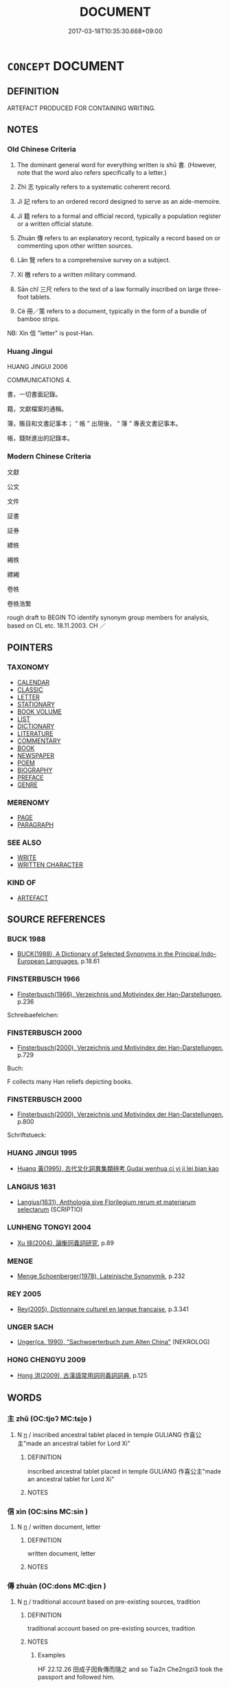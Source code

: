 # -*- mode: mandoku-tls-view -*-
#+TITLE: DOCUMENT
#+DATE: 2017-03-18T10:35:30.668+09:00        
#+STARTUP: content
* =CONCEPT= DOCUMENT
:PROPERTIES:
:CUSTOM_ID: uuid-42b11726-0033-4229-8329-4e0e443f1fa9
:SYNONYM+:  WRITING
:SYNONYM+:  WORKS
:SYNONYM+:  COMPOSITIONS
:SYNONYM+:  BOOKS
:SYNONYM+:  PUBLICATIONS
:SYNONYM+:  OEUVRE
:SYNONYM+:  PAPERS
:SYNONYM+:  ARTICLES
:SYNONYM+:  ESSAYS
:TR_ZH: 文獻
:TR_OCH: 書
:END:
** DEFINITION

ARTEFACT PRODUCED FOR CONTAINING WRITING.

** NOTES

*** Old Chinese Criteria
1. The dominant general word for everything written is shū 書. (However, note that the word also refers specifically to a letter.)

2. Zhì 志 typically refers to a systematic coherent record.

3. Jì 記 refers to an ordered record designed to serve as an aide-memoire.

4. Jí 籍 refers to a formal and official record, typically a population register or a written official statute.

5. Zhuàn 傳 refers to an explanatory record, typically a record based on or commenting upon other written sources.

6. Lǎn 覽 refers to a comprehensive survey on a subject.

7. Xí 檄 refers to a written military command.

8. Sān chǐ 三尺 refers to the text of a law formally inscribed on large three-foot tablets.

9. Cè 冊／策 refers to a document, typically in the form of a bundle of bamboo strips.

NB: Xìn 信 "letter" is post-Han.

*** Huang Jingui
HUANG JINGUI 2006

COMMUNICATIONS 4.

書，一切書面記錄。

籍，文獻檔案的通稱。

簿，賬目和文書記事本； “ 帳 ” 出現後， “ 簿 ” 專表文書記事本。

帳，錢財進出的記錄本。

*** Modern Chinese Criteria
文獻

公文

文件

証書

証券

縹帙

緗帙

縹緗

卷帙

卷帙浩繁

rough draft to BEGIN TO identify synonym group members for analysis, based on CL etc. 18.11.2003. CH ／

** POINTERS
*** TAXONOMY
 - [[tls:concept:CALENDAR][CALENDAR]]
 - [[tls:concept:CLASSIC][CLASSIC]]
 - [[tls:concept:LETTER][LETTER]]
 - [[tls:concept:STATIONARY][STATIONARY]]
 - [[tls:concept:BOOK VOLUME][BOOK VOLUME]]
 - [[tls:concept:LIST][LIST]]
 - [[tls:concept:DICTIONARY][DICTIONARY]]
 - [[tls:concept:LITERATURE][LITERATURE]]
 - [[tls:concept:COMMENTARY][COMMENTARY]]
 - [[tls:concept:BOOK][BOOK]]
 - [[tls:concept:NEWSPAPER][NEWSPAPER]]
 - [[tls:concept:POEM][POEM]]
 - [[tls:concept:BIOGRAPHY][BIOGRAPHY]]
 - [[tls:concept:PREFACE][PREFACE]]
 - [[tls:concept:GENRE][GENRE]]

*** MERENOMY
 - [[tls:concept:PAGE][PAGE]]
 - [[tls:concept:PARAGRAPH][PARAGRAPH]]

*** SEE ALSO
 - [[tls:concept:WRITE][WRITE]]
 - [[tls:concept:WRITTEN CHARACTER][WRITTEN CHARACTER]]

*** KIND OF
 - [[tls:concept:ARTEFACT][ARTEFACT]]

** SOURCE REFERENCES
*** BUCK 1988
 - [[cite:BUCK-1988][BUCK(1988), A Dictionary of Selected Synonyms in the Principal Indo-European Languages]], p.18.61

*** FINSTERBUSCH 1966
 - [[cite:FINSTERBUSCH-1966][Finsterbusch(1966), Verzeichnis und Motivindex der Han-Darstellungen]], p.236


Schreibaefelchen:

*** FINSTERBUSCH 2000
 - [[cite:FINSTERBUSCH-2000][Finsterbusch(2000), Verzeichnis und Motivindex der Han-Darstellungen]], p.729


Buch:

F collects many Han reliefs depicting books.

*** FINSTERBUSCH 2000
 - [[cite:FINSTERBUSCH-2000][Finsterbusch(2000), Verzeichnis und Motivindex der Han-Darstellungen]], p.800


Schriftstueck:

*** HUANG JINGUI 1995
 - [[cite:HUANG-JINGUI-1995][Huang 黃(1995), 古代文化詞異集類辨考 Gudai wenhua ci yi ji lei bian kao]]
*** LANGIUS 1631
 - [[cite:LANGIUS-1631][Langius(1631), Anthologia sive Florilegium rerum et materiarum selectarum]] (SCRIPTIO)
*** LUNHENG TONGYI 2004
 - [[cite:LUNHENG-TONGYI-2004][Xu 徐(2004), 論衡同義詞研究]], p.89

*** MENGE
 - [[cite:MENGE][Menge Schoenberger(1978), Lateinische Synonymik]], p.232

*** REY 2005
 - [[cite:REY-2005][Rey(2005), Dictionnaire culturel en langue francaise]], p.3.341

*** UNGER SACH
 - [[cite:UNGER-SACH][Unger(ca. 1990), "Sachwoerterbuch zum Alten China"]] (NEKROLOG)
*** HONG CHENGYU 2009
 - [[cite:HONG-CHENGYU-2009][Hong 洪(2009), 古漢語常用詞同義詞詞典]], p.125

** WORDS
   :PROPERTIES:
   :VISIBILITY: children
   :END:
*** 主 zhǔ (OC:tjoʔ MC:tɕi̯o )
:PROPERTIES:
:CUSTOM_ID: uuid-2a2b7fa2-1dec-4c0b-b575-fedc70929306
:Char+: 主(3,4/5) 
:GY_IDS+: uuid-a46a2ed3-8cca-4e44-b03c-3ba9e3806e16
:PY+: zhǔ     
:OC+: tjoʔ     
:MC+: tɕi̯o     
:END: 
**** N [[tls:syn-func::#uuid-8717712d-14a4-4ae2-be7a-6e18e61d929b][n]] / inscribed ancestral tablet placed in temple      GULIANG 作喜公主"made an ancestral tablet for Lord Xi"
:PROPERTIES:
:CUSTOM_ID: uuid-6718d85c-be6c-4b92-94f3-495fbc440861
:WARRING-STATES-CURRENCY: 3
:END:
****** DEFINITION

inscribed ancestral tablet placed in temple      GULIANG 作喜公主"made an ancestral tablet for Lord Xi"

****** NOTES

*** 信 xìn (OC:sins MC:sin )
:PROPERTIES:
:CUSTOM_ID: uuid-b25c726d-bc02-485e-bab3-f62cde10635c
:Char+: 信(9,7/9) 
:GY_IDS+: uuid-df94e791-1aba-4864-ba15-dfebd911c6bb
:PY+: xìn     
:OC+: sins     
:MC+: sin     
:END: 
**** N [[tls:syn-func::#uuid-8717712d-14a4-4ae2-be7a-6e18e61d929b][n]] / written document, letter
:PROPERTIES:
:CUSTOM_ID: uuid-00efc824-59dc-4b36-9f64-103d7d1479af
:END:
****** DEFINITION

written document, letter

****** NOTES

*** 傳 zhuàn (OC:dons MC:ɖiɛn )
:PROPERTIES:
:CUSTOM_ID: uuid-2380139c-e9d0-47bd-920a-38673d4fb200
:Char+: 傳(9,11/13) 
:GY_IDS+: uuid-d572d9db-b1f8-44da-a217-c1525104e8b8
:PY+: zhuàn     
:OC+: dons     
:MC+: ɖiɛn     
:END: 
**** N [[tls:syn-func::#uuid-8717712d-14a4-4ae2-be7a-6e18e61d929b][n]] / traditional account based on pre-existing sources, tradition
:PROPERTIES:
:CUSTOM_ID: uuid-0b0e2410-0040-4c33-bf00-be9c7aed5822
:WARRING-STATES-CURRENCY: 4
:END:
****** DEFINITION

traditional account based on pre-existing sources, tradition

****** NOTES

******* Examples
HF 22.12.26 田成子因負傳而隨之 and so Tia2n Che2ngzi3 took the passport and followed him.

**** N [[tls:syn-func::#uuid-8717712d-14a4-4ae2-be7a-6e18e61d929b][n]] {[[tls:sem-feat::#uuid-d3edfbf7-de16-4bdb-9afb-5bdb1515ff80][specific]]} / passport
:PROPERTIES:
:CUSTOM_ID: uuid-37df7d76-2262-422f-8c84-97c00ebbeb1e
:WARRING-STATES-CURRENCY: 3
:END:
****** DEFINITION

passport

****** NOTES

*** 策 cè (OC:skhreeɡ MC:ʈʂhɣɛk ) / 冊 cè (OC:skhreeɡ MC:ʈʂhɣɛk ) / 筴 cè (OC:skhreeɡ MC:ʈʂhɣɛk )
:PROPERTIES:
:CUSTOM_ID: uuid-31192d80-250f-4246-8fc6-686cc31a2a3a
:Char+: 策(118,6/12) 
:Char+: 冊(13,3/5) 
:Char+: 筴(118,7/13) 
:GY_IDS+: uuid-fe8727db-e5ff-458a-9e54-f34ba71df7ee
:PY+: cè     
:OC+: skhreeɡ     
:MC+: ʈʂhɣɛk     
:GY_IDS+: uuid-9c134fff-55fc-4bbf-b26f-cc622fd3a9ec
:PY+: cè     
:OC+: skhreeɡ     
:MC+: ʈʂhɣɛk     
:GY_IDS+: uuid-52499964-4ad1-4cf1-95f8-89c7be3e6cf1
:PY+: cè     
:OC+: skhreeɡ     
:MC+: ʈʂhɣɛk     
:END: 
**** N [[tls:syn-func::#uuid-8717712d-14a4-4ae2-be7a-6e18e61d929b][n]] / bundle of bamboo strips for writing on; document; recordsbamboo or wooden strips woven together as ...
:PROPERTIES:
:CUSTOM_ID: uuid-edd466f9-d4fe-4ad9-917d-f91b573f2a61
:WARRING-STATES-CURRENCY: 4
:END:
****** DEFINITION

bundle of bamboo strips for writing on; document; records

bamboo or wooden strips woven together as a mat (the character 冊 depicts this). Ordinarily hemp was used for string, but silk could be used for especially valuable writings; perhaps leather ( 韋 ) was used in a similar way. On each strip were cut triangular indentations to keep the string in place. It was common to have two or three strings ( 編, 道 ). The last strip served as a center around which the 冊 was wrapped. On the back of the first strip the title of the 冊 could be written. Each strip could have a serial number. 冊 and 策 appear to be used interchangably, except that wheras 策 is a general word for strips of any length women in the above way, 策 (cf. its original meaning of "whip") is preferably made of rather long strips. 冊 is not used for counting written material. [JP]

STATIONARY

****** NOTES

**** N [[tls:syn-func::#uuid-91666c59-4a69-460f-8cd3-9ddbff370ae5][nadV]] {[[tls:sem-feat::#uuid-2e48851c-928e-40f0-ae0d-2bf3eafeaa17][figurative]]} / using a formal document, certified by a document > legally > formally, officially
:PROPERTIES:
:CUSTOM_ID: uuid-aff41067-8547-4492-b6c1-82c802a0ba1b
:END:
****** DEFINITION

using a formal document, certified by a document > legally > formally, officially

****** NOTES

**** N [[tls:syn-func::#uuid-8717712d-14a4-4ae2-be7a-6e18e61d929b][n]] {[[tls:sem-feat::#uuid-771c03be-fc97-4056-8e46-4b65fe4f843e][examination]]} / examination document
:PROPERTIES:
:CUSTOM_ID: uuid-6d74d8a8-8866-4dab-a860-17f21abbf421
:END:
****** DEFINITION

examination document

****** NOTES

*** 志 zhì (OC:kljɯs MC:tɕɨ )
:PROPERTIES:
:CUSTOM_ID: uuid-841d3aef-a8f3-4027-83d5-179cf78e77df
:Char+: 志(61,3/7) 
:GY_IDS+: uuid-9ff91735-9ae1-411f-b4ac-417745a2f684
:PY+: zhì     
:OC+: kljɯs     
:MC+: tɕɨ     
:END: 
**** N [[tls:syn-func::#uuid-8717712d-14a4-4ae2-be7a-6e18e61d929b][n]] / systematic public and official record; document
:PROPERTIES:
:CUSTOM_ID: uuid-826a4045-c0e1-48d7-a391-00703bb5229a
:WARRING-STATES-CURRENCY: 4
:END:
****** DEFINITION

systematic public and official record; document

****** NOTES

*** 書 shū (OC:qhlja MC:ɕi̯ɤ )
:PROPERTIES:
:CUSTOM_ID: uuid-8bd1a567-ca96-449d-9739-96ba1fb94b5d
:Char+: 書(73,6/10) 
:GY_IDS+: uuid-7cc155d0-dae4-4325-8ad0-e09ed5a1822e
:PY+: shū     
:OC+: qhlja     
:MC+: ɕi̯ɤ     
:END: 
**** N [[tls:syn-func::#uuid-8717712d-14a4-4ae2-be7a-6e18e61d929b][n]] / writings; written document of any kind; often specifically: official document; book; stationary
:PROPERTIES:
:CUSTOM_ID: uuid-b74ac6db-5193-4245-af40-24c6e65f5075
:WARRING-STATES-CURRENCY: 5
:END:
****** DEFINITION

writings; written document of any kind; often specifically: official document; book; stationary

****** NOTES

******* Nuance
This focusses on the content rather than only on the physical object as such; in HF the Lǎozǐ is referred to as a shū 書.

**** N [[tls:syn-func::#uuid-bdf5c789-bfd8-4a3d-b6f7-2123f345d770][npr]] / the Book of Documents
:PROPERTIES:
:CUSTOM_ID: uuid-ce9fd351-cbfa-4919-bd20-c035bed4b2af
:WARRING-STATES-CURRENCY: 3
:END:
****** DEFINITION

the Book of Documents

****** NOTES

*** 檄 xí (OC:ɡleeɡ MC:ɦek )
:PROPERTIES:
:CUSTOM_ID: uuid-df2e1d63-a648-4cb9-ac96-8459b4b10782
:Char+: 檄(75,13/17) 
:GY_IDS+: uuid-986a4509-be22-4ae0-8590-b265f66a9f80
:PY+: xí     
:OC+: ɡleeɡ     
:MC+: ɦek     
:END: 
**** N [[tls:syn-func::#uuid-8717712d-14a4-4ae2-be7a-6e18e61d929b][n]] / a long (2 chǐ 尺) jiǎn 簡, typically used for writing military commands on
:PROPERTIES:
:CUSTOM_ID: uuid-083251ba-bd12-4c08-9503-60dd178d4986
:WARRING-STATES-CURRENCY: 2
:END:
****** DEFINITION

a long (2 chǐ 尺) jiǎn 簡, typically used for writing military commands on

****** NOTES

*** 笏 hù (OC:hmɯɯd MC:huot )
:PROPERTIES:
:CUSTOM_ID: uuid-66510da0-db8b-4bcf-a7e8-08c69fb4fe9e
:Char+: 笏(118,4/10) 
:GY_IDS+: uuid-ac4d5c07-2fc2-472a-88f2-e4ecea30d5b0
:PY+: hù     
:OC+: hmɯɯd     
:MC+: huot     
:END: 
**** SOURCE REFERENCES
***** FINSTERBUSCH 2000
 - [[cite:FINSTERBUSCH-2000][Finsterbusch(2000), Verzeichnis und Motivindex der Han-Darstellungen]], p.762


hu:

Very common on Han reliefs.

**** N [[tls:syn-func::#uuid-8717712d-14a4-4ae2-be7a-6e18e61d929b][n]] / wooden tablet inscribed with duties at court; ritual 笏 were made of jade
:PROPERTIES:
:CUSTOM_ID: uuid-8683ecc1-c5c4-4722-9c1f-a257fa506cd9
:WARRING-STATES-CURRENCY: 4
:END:
****** DEFINITION

wooden tablet inscribed with duties at court; ritual 笏 were made of jade

****** NOTES

*** 簿 bù (OC:baaʔ MC:buo̝ )
:PROPERTIES:
:CUSTOM_ID: uuid-e7ba3803-703d-41a0-b034-3f4a4d56684a
:Char+: 簿(118,13/19) 
:GY_IDS+: uuid-091f1482-60e2-4c6d-84cb-77266dfa0fa2
:PY+: bù     
:OC+: baaʔ     
:MC+: buo̝     
:END: 
**** N [[tls:syn-func::#uuid-8717712d-14a4-4ae2-be7a-6e18e61d929b][n]] / record; ledger
:PROPERTIES:
:CUSTOM_ID: uuid-7e2fd812-7a1c-48aa-ad9a-93c35465e530
:END:
****** DEFINITION

record; ledger

****** NOTES

*** 籍 jí (OC:sɡaɡ MC:dziɛk )
:PROPERTIES:
:CUSTOM_ID: uuid-688eec54-0833-467f-a3ff-61944cd8874f
:Char+: 籍(118,14/20) 
:GY_IDS+: uuid-1a9c2fcc-5593-4709-86fd-1092d420bc28
:PY+: jí     
:OC+: sɡaɡ     
:MC+: dziɛk     
:END: 
**** N [[tls:syn-func::#uuid-8717712d-14a4-4ae2-be7a-6e18e61d929b][n]] / register; specifically: population register;  record, specifically: written record of a statute
:PROPERTIES:
:CUSTOM_ID: uuid-32f363d8-b199-4292-bb95-548775d8a186
:WARRING-STATES-CURRENCY: 4
:END:
****** DEFINITION

register; specifically: population register;  record, specifically: written record of a statute

****** NOTES

******* Nuance
This typically focusses on the physical object rather than on content.

******* Examples
QIN LAW, passim

*** 簏 lù (OC:roog MC:luk )
:PROPERTIES:
:CUSTOM_ID: uuid-08d13eb0-b432-4234-9cc1-c2779aa5ec4e
:Char+: 籙(118,16/22) 
:GY_IDS+: uuid-33b1449a-bd9a-4d23-b93a-ff94b01da947
:PY+: lù     
:OC+: roog     
:MC+: luk     
:END: 
**** N [[tls:syn-func::#uuid-8717712d-14a4-4ae2-be7a-6e18e61d929b][n]] / divine/heavenly appointment document
:PROPERTIES:
:CUSTOM_ID: uuid-6d162b38-3dec-489d-8111-8fe49984bd55
:END:
****** DEFINITION

divine/heavenly appointment document

****** NOTES

*** 藏 zàng (OC:sɡaaŋs MC:dzɑŋ )
:PROPERTIES:
:CUSTOM_ID: uuid-acf3e0e7-31ef-4e11-b460-99f69866cd09
:Char+: 藏(140,14/20) 
:GY_IDS+: uuid-0b542620-58d5-4feb-ab26-2be22e711e2f
:PY+: zàng     
:OC+: sɡaaŋs     
:MC+: dzɑŋ     
:END: 
**** N [[tls:syn-func::#uuid-76be1df4-3d73-4e5f-bbc2-729542645bc8][nab]] {[[tls:sem-feat::#uuid-2e7204ae-4771-435b-82ff-310068296b6d][buddhist]]} / BUDDH: basket/repository > set of canonical Buddhist texts, see 三臧
:PROPERTIES:
:CUSTOM_ID: uuid-aecc9001-b7ef-452e-b6c1-65fe2c40bf9f
:END:
****** DEFINITION

BUDDH: basket/repository > set of canonical Buddhist texts, see 三臧

****** NOTES

*** 覽 lǎn (OC:ɡ-raamʔ MC:lɑm )
:PROPERTIES:
:CUSTOM_ID: uuid-c6d31b35-bd61-40a2-afb6-d7272392d21e
:Char+: 覽(147,14/21) 
:GY_IDS+: uuid-1eacd7c4-5a41-494f-a828-c358ec974cc8
:PY+: lǎn     
:OC+: ɡ-raamʔ     
:MC+: lɑm     
:END: 
**** N [[tls:syn-func::#uuid-8717712d-14a4-4ae2-be7a-6e18e61d929b][n]] / survey
:PROPERTIES:
:CUSTOM_ID: uuid-13b276ec-3f8e-46ba-bcd3-0facba625bbc
:WARRING-STATES-CURRENCY: 3
:END:
****** DEFINITION

survey

****** NOTES

*** 記 jì (OC:kɯs MC:kɨ )
:PROPERTIES:
:CUSTOM_ID: uuid-2881862a-bf98-4782-bd2e-a9fcefd4d7e0
:Char+: 記(149,3/10) 
:GY_IDS+: uuid-793e5cc4-cda5-41e5-80a6-1f51f106cb0f
:PY+: jì     
:OC+: kɯs     
:MC+: kɨ     
:END: 
**** N [[tls:syn-func::#uuid-8717712d-14a4-4ae2-be7a-6e18e61d929b][n]] / (that which is recorded>) a record; ordered record to aid memory; a written notice
:PROPERTIES:
:CUSTOM_ID: uuid-80ab41cb-7652-4266-9a44-bf169216580f
:WARRING-STATES-CURRENCY: 4
:END:
****** DEFINITION

(that which is recorded>) a record; ordered record to aid memory; a written notice

****** NOTES

*** 論 lùn (OC:ɡ-ruuns MC:luo̝n )
:PROPERTIES:
:CUSTOM_ID: uuid-cc532e8f-94c4-4df8-93e7-6d0a583bf70a
:Char+: 論(149,8/15) 
:GY_IDS+: uuid-27f4d368-3a58-4a4d-b236-0e710d583015
:PY+: lùn     
:OC+: ɡ-ruuns     
:MC+: luo̝n     
:END: 
**** N [[tls:syn-func::#uuid-8717712d-14a4-4ae2-be7a-6e18e61d929b][n]] / treatise
:PROPERTIES:
:CUSTOM_ID: uuid-50a8b514-bfbb-483b-a351-a90fce46a293
:WARRING-STATES-CURRENCY: 3
:END:
****** DEFINITION

treatise

****** NOTES

**** N [[tls:syn-func::#uuid-8717712d-14a4-4ae2-be7a-6e18e61d929b][n]] {[[tls:sem-feat::#uuid-2e7204ae-4771-435b-82ff-310068296b6d][buddhist]]} / sutra
:PROPERTIES:
:CUSTOM_ID: uuid-e7451ead-b309-44d0-916f-f47e1f1e29d5
:END:
****** DEFINITION

sutra

****** NOTES

*** 載 zǎi (OC:skɯɯʔ MC:tsəi )
:PROPERTIES:
:CUSTOM_ID: uuid-75b2e498-b878-412e-8c01-112f1e170e43
:Char+: 載(159,6/13) 
:GY_IDS+: uuid-74170190-89e5-4ef3-bf8a-c41ab4db15de
:PY+: zǎi     
:OC+: skɯɯʔ     
:MC+: tsəi     
:END: 
**** N [[tls:syn-func::#uuid-8717712d-14a4-4ae2-be7a-6e18e61d929b][n]] / post-Han: formal record
:PROPERTIES:
:CUSTOM_ID: uuid-5dd8d646-fcb9-4355-9e83-d80a4ddd3403
:WARRING-STATES-CURRENCY: 0
:END:
****** DEFINITION

post-Han: formal record

****** NOTES

******* Nuance
This is mostly used verbally

*** 章 zhāng (OC:kjaŋ MC:tɕi̯ɐŋ )
:PROPERTIES:
:CUSTOM_ID: uuid-7520457a-a38d-4eed-9625-91eb0ff313cd
:Char+: 章(180,2/11) 
:GY_IDS+: uuid-6577ecc0-6f53-441f-8fb2-cf630cdb1d9d
:PY+: zhāng     
:OC+: kjaŋ     
:MC+: tɕi̯ɐŋ     
:END: 
**** N [[tls:syn-func::#uuid-8717712d-14a4-4ae2-be7a-6e18e61d929b][n]] / officially sanctioned (and stamped?) document
:PROPERTIES:
:CUSTOM_ID: uuid-c0ae3305-3ac1-445c-9f7b-fe2360d66910
:WARRING-STATES-CURRENCY: 2
:END:
****** DEFINITION

officially sanctioned (and stamped?) document

****** NOTES

**** N [[tls:syn-func::#uuid-76be1df4-3d73-4e5f-bbc2-729542645bc8][nab]] {[[tls:sem-feat::#uuid-b110bae1-02d5-4c66-ad13-7c04b3ee3ad9][mathematical term]]} / CHEMLA 2003:
:PROPERTIES:
:CUSTOM_ID: uuid-894f25d5-dcb1-4c88-addd-7a5a6011b8f0
:END:
****** DEFINITION

CHEMLA 2003:

****** NOTES

*** 三尺 sānchǐ (OC:saam thjaɡ MC:sɑm tɕhiɛk )
:PROPERTIES:
:CUSTOM_ID: uuid-610823ce-641a-4574-8a33-a82a06dc2881
:Char+: 三(1,2/3) 尺(44,1/4) 
:GY_IDS+: uuid-3b81e026-2aee-45cd-b686-7bab8c7046b3 uuid-00e57a2c-f5ae-4869-9dfa-6061702075a6
:PY+: sān chǐ    
:OC+: saam thjaɡ    
:MC+: sɑm tɕhiɛk    
:END: 
**** N [[tls:syn-func::#uuid-8717712d-14a4-4ae2-be7a-6e18e61d929b][n]] / long wooden tablet used for writing down laws
:PROPERTIES:
:CUSTOM_ID: uuid-56e2f930-fc71-44fa-9230-872051c5a439
:WARRING-STATES-CURRENCY: 2
:END:
****** DEFINITION

long wooden tablet used for writing down laws

****** NOTES

*** 三藏 sānzàng (OC:saam sɡaaŋs MC:sɑm dzɑŋ )
:PROPERTIES:
:CUSTOM_ID: uuid-0b50fa54-c22a-4795-803d-135b3cde04a4
:Char+: 三(1,2/3) 藏(140,14/20) 
:GY_IDS+: uuid-3b81e026-2aee-45cd-b686-7bab8c7046b3 uuid-0b542620-58d5-4feb-ab26-2be22e711e2f
:PY+: sān zàng    
:OC+: saam sɡaaŋs    
:MC+: sɑm dzɑŋ    
:END: 
**** N [[tls:syn-func::#uuid-a8e89bab-49e1-4426-b230-0ec7887fd8b4][NP]] / BUDDH: three baskets (of texts) > Tripiṭaka
:PROPERTIES:
:CUSTOM_ID: uuid-ed46905b-b4fe-40f2-a117-e895771149a7
:END:
****** DEFINITION

BUDDH: three baskets (of texts) > Tripiṭaka

****** NOTES

*** 典籍 diǎnjí (OC:tɯɯnʔ sɡaɡ MC:ten dziɛk )
:PROPERTIES:
:CUSTOM_ID: uuid-5ff72f30-4798-4c53-8cf5-24e830ec4d9f
:Char+: 典(12,6/8) 籍(118,14/20) 
:GY_IDS+: uuid-c0d2d017-237c-4c27-bd66-59487a915c7b uuid-1a9c2fcc-5593-4709-86fd-1092d420bc28
:PY+: diǎn jí    
:OC+: tɯɯnʔ sɡaɡ    
:MC+: ten dziɛk    
:END: 
**** N [[tls:syn-func::#uuid-a8e89bab-49e1-4426-b230-0ec7887fd8b4][NP]] {[[tls:sem-feat::#uuid-5fae11b4-4f4e-441e-8dc7-4ddd74b68c2e][plural]]} / documents
:PROPERTIES:
:CUSTOM_ID: uuid-97865f27-c23b-4dc6-a33c-bc4088bb088d
:END:
****** DEFINITION

documents

****** NOTES

*** 周易 zhōuyì (OC:tjɯw leeɡs MC:tɕɨu jiɛ )
:PROPERTIES:
:CUSTOM_ID: uuid-8f0d79ef-e56a-4df2-b32b-2f63755502cd
:Char+: 周(30,5/8) 易(72,4/8) 
:GY_IDS+: uuid-6f54daf0-aa06-4469-8d5c-52be1bac8d50 uuid-1ee42dfc-9082-4c7d-bc0e-678391ff5673
:PY+: zhōu yì    
:OC+: tjɯw leeɡs    
:MC+: tɕɨu jiɛ    
:END: 
**** N [[tls:syn-func::#uuid-a8e89bab-49e1-4426-b230-0ec7887fd8b4][NP]] / Book of Changes
:PROPERTIES:
:CUSTOM_ID: uuid-ae6cf14b-4468-43d0-a0ba-51f67a56dd74
:END:
****** DEFINITION

Book of Changes

****** NOTES

*** 文字 wénzì (OC:mɯn sɡlɯs MC:mi̯un dzɨ )
:PROPERTIES:
:CUSTOM_ID: uuid-238cab08-63ff-425b-bfb4-0cae3ccad768
:Char+: 文(67,0/4) 字(39,3/6) 
:GY_IDS+: uuid-9bad1e6b-8012-44fa-9361-adf5aa491542 uuid-462c4590-ed5f-4361-ab03-e6d19e9a434e
:PY+: wén zì    
:OC+: mɯn sɡlɯs    
:MC+: mi̯un dzɨ    
:END: 
**** N [[tls:syn-func::#uuid-ebc1516d-e718-4b5b-ba40-aa8f43bd0e86][NPm]] / literature; written material; texts
:PROPERTIES:
:CUSTOM_ID: uuid-66644c34-461a-4bce-8ab4-5aff952384ff
:END:
****** DEFINITION

literature; written material; texts

****** NOTES

*** 文筆 wénbǐ (OC:mɯn prud MC:mi̯un pit )
:PROPERTIES:
:CUSTOM_ID: uuid-6fdeee48-4394-4ec0-bcd9-134fdf767728
:Char+: 文(67,0/4) 筆(118,6/12) 
:GY_IDS+: uuid-9bad1e6b-8012-44fa-9361-adf5aa491542 uuid-c111a9b3-b694-46fb-a864-9f7d55349e84
:PY+: wén bǐ    
:OC+: mɯn prud    
:MC+: mi̯un pit    
:END: 
**** N [[tls:syn-func::#uuid-a8e89bab-49e1-4426-b230-0ec7887fd8b4][NP]] / literary compilations; notes, writings
:PROPERTIES:
:CUSTOM_ID: uuid-82b0213d-6f6a-4429-aa31-7bf6753651dc
:END:
****** DEFINITION

literary compilations; notes, writings

****** NOTES

*** 文藻 wénzǎo (OC:mɯn tsaawʔ MC:mi̯un tsɑu )
:PROPERTIES:
:CUSTOM_ID: uuid-16ef60f8-0e08-45af-b593-411867a69481
:Char+: 文(67,0/4) 藻(140,16/22) 
:GY_IDS+: uuid-9bad1e6b-8012-44fa-9361-adf5aa491542 uuid-6838c394-01d3-484d-b3f0-b5112abb85fd
:PY+: wén zǎo    
:OC+: mɯn tsaawʔ    
:MC+: mi̯un tsɑu    
:END: 
**** N [[tls:syn-func::#uuid-db0698e7-db2f-4ee3-9a20-0c2b2e0cebf0][NPab]] {[[tls:sem-feat::#uuid-e8b7b671-bbc2-4146-ac30-52aaea08c87d][text]]} / literary work
:PROPERTIES:
:CUSTOM_ID: uuid-9f4d99c5-4374-40a4-aef9-c177e081b8db
:END:
****** DEFINITION

literary work

****** NOTES

*** 春秋 chūnqiū (OC:thjun tshiw MC:tɕhʷin tshɨu )
:PROPERTIES:
:CUSTOM_ID: uuid-acc81cc5-0059-44c4-8337-be8a87c15c6a
:Char+: 春(72,5/9) 秋(115,4/9) 
:GY_IDS+: uuid-320850b0-0d0b-485b-b003-d3cb44607988 uuid-45448c6e-c9ed-4a30-89c9-e6f4b9142545
:PY+: chūn qiū    
:OC+: thjun tshiw    
:MC+: tɕhʷin tshɨu    
:END: 
**** N [[tls:syn-func::#uuid-c43c0bab-2810-42a4-a6be-e4641d9b6632][NPpr]] / Annals; often specifically: the Annals attributed to Confucius
:PROPERTIES:
:CUSTOM_ID: uuid-9c662a0d-1918-4907-8daf-ceaf4af15e3c
:WARRING-STATES-CURRENCY: 3
:END:
****** DEFINITION

Annals; often specifically: the Annals attributed to Confucius

****** NOTES

*** 書圖 shūtú  (OC:qhlja daa MC:ɕi̯ɤ duo̝ )
:PROPERTIES:
:CUSTOM_ID: uuid-bbce8af1-715d-4326-8c65-e865a75973f4
:Char+: 書(73,6/10) 圖(31,11/14) 
:GY_IDS+: uuid-7cc155d0-dae4-4325-8ad0-e09ed5a1822e uuid-0fb993fe-bd05-4fcc-a4ee-a7943245582c
:PY+: shū tú     
:OC+: qhlja daa    
:MC+: ɕi̯ɤ duo̝    
:END: 
**** N [[tls:syn-func::#uuid-a8e89bab-49e1-4426-b230-0ec7887fd8b4][NP]] {[[tls:sem-feat::#uuid-5fae11b4-4f4e-441e-8dc7-4ddd74b68c2e][plural]]} / documents and illustrations>  documents
:PROPERTIES:
:CUSTOM_ID: uuid-93c245fd-2f1f-4618-8d1b-38c35e500377
:END:
****** DEFINITION

documents and illustrations>  documents

****** NOTES

*** 書契 shūqì (OC:qhlja khees MC:ɕi̯ɤ khei )
:PROPERTIES:
:CUSTOM_ID: uuid-4efe005a-99a4-45ea-9045-436c5a1db48e
:Char+: 書(73,6/10) 契(37,6/9) 
:GY_IDS+: uuid-7cc155d0-dae4-4325-8ad0-e09ed5a1822e uuid-b3a19c99-6fcb-4ea2-8cd1-7f779c397e21
:PY+: shū qì    
:OC+: qhlja khees    
:MC+: ɕi̯ɤ khei    
:END: 
**** N [[tls:syn-func::#uuid-a8e89bab-49e1-4426-b230-0ec7887fd8b4][NP]] {[[tls:sem-feat::#uuid-f8182437-4c38-4cc9-a6f8-b4833cdea2ba][nonreferential]]} / documents
:PROPERTIES:
:CUSTOM_ID: uuid-8a7f28ed-ba78-4b67-8062-3d889953a084
:END:
****** DEFINITION

documents

****** NOTES

**** N [[tls:syn-func::#uuid-db0698e7-db2f-4ee3-9a20-0c2b2e0cebf0][NPab]] {[[tls:sem-feat::#uuid-f55cff2f-f0e3-4f08-a89c-5d08fcf3fe89][act]]} / the invention of written documents
:PROPERTIES:
:CUSTOM_ID: uuid-5b3b46e8-b025-46a4-bcc4-6b9d2c96aff0
:END:
****** DEFINITION

the invention of written documents

****** NOTES

*** 書策 shūcè (OC:qhlja skhreeɡ MC:ɕi̯ɤ ʈʂhɣɛk )
:PROPERTIES:
:CUSTOM_ID: uuid-3276c166-4177-4172-b850-3c536b132ec2
:Char+: 書(73,6/10) 策(118,6/12) 
:GY_IDS+: uuid-7cc155d0-dae4-4325-8ad0-e09ed5a1822e uuid-fe8727db-e5ff-458a-9e54-f34ba71df7ee
:PY+: shū cè    
:OC+: qhlja skhreeɡ    
:MC+: ɕi̯ɤ ʈʂhɣɛk    
:END: 
**** N [[tls:syn-func::#uuid-a8e89bab-49e1-4426-b230-0ec7887fd8b4][NP]] {[[tls:sem-feat::#uuid-5fae11b4-4f4e-441e-8dc7-4ddd74b68c2e][plural]]} / documents, books
:PROPERTIES:
:CUSTOM_ID: uuid-8002e4e7-3759-4d5a-bf8d-e21a6670880e
:END:
****** DEFINITION

documents, books

****** NOTES

*** 書繩 shūshéng (OC:qhlja sbljɯŋ MC:ɕi̯ɤ ʑɨŋ )
:PROPERTIES:
:CUSTOM_ID: uuid-2d47465e-c057-413a-8ad1-528191c42b89
:Char+: 書(73,6/10) 繩(120,13/19) 
:GY_IDS+: uuid-7cc155d0-dae4-4325-8ad0-e09ed5a1822e uuid-88738221-35ad-4b4e-a8f5-fdbe1de80c41
:PY+: shū shéng    
:OC+: qhlja sbljɯŋ    
:MC+: ɕi̯ɤ ʑɨŋ    
:END: 
**** N [[tls:syn-func::#uuid-a8e89bab-49e1-4426-b230-0ec7887fd8b4][NP]] / document???
:PROPERTIES:
:CUSTOM_ID: uuid-6b11d91e-134c-40de-b48a-864017b83f20
:END:
****** DEFINITION

document???

****** NOTES

*** 法藏 fǎzàng (OC:pab sɡaaŋs MC:pi̯ɐp dzɑŋ )
:PROPERTIES:
:CUSTOM_ID: uuid-1fbc603a-9cae-4a96-91d3-b94bc35cb469
:Char+: 法(85,5/8) 藏(140,14/20) 
:GY_IDS+: uuid-bcc31133-8ffb-45d4-aeeb-442e8943f17e uuid-0b542620-58d5-4feb-ab26-2be22e711e2f
:PY+: fǎ zàng    
:OC+: pab sɡaaŋs    
:MC+: pi̯ɐp dzɑŋ    
:END: 
**** N [[tls:syn-func::#uuid-db0698e7-db2f-4ee3-9a20-0c2b2e0cebf0][NPab]] {[[tls:sem-feat::#uuid-2e7204ae-4771-435b-82ff-310068296b6d][buddhist]]} / BUDDH: skr. dharma-piṭaka (collection of Buddhist texts; see san1zàng 三藏)
:PROPERTIES:
:CUSTOM_ID: uuid-12ad8a94-5387-44c6-b423-1995df5ad2ce
:END:
****** DEFINITION

BUDDH: skr. dharma-piṭaka (collection of Buddhist texts; see san1zàng 三藏)

****** NOTES

*** 簡書 jiǎnshū (OC:kreenʔ qhlja MC:kɣɛn ɕi̯ɤ )
:PROPERTIES:
:CUSTOM_ID: uuid-88b508c1-03f5-4645-80bc-00f1edfb9535
:Char+: 簡(118,12/18) 書(73,6/10) 
:GY_IDS+: uuid-db502f4f-5cad-49d9-8812-7fee90fc2786 uuid-7cc155d0-dae4-4325-8ad0-e09ed5a1822e
:PY+: jiǎn shū    
:OC+: kreenʔ qhlja    
:MC+: kɣɛn ɕi̯ɤ    
:END: 
**** N [[tls:syn-func::#uuid-a8e89bab-49e1-4426-b230-0ec7887fd8b4][NP]] / writing on bamboo> bamboo document
:PROPERTIES:
:CUSTOM_ID: uuid-733b3f8e-8ed5-4713-84fa-9848174184bb
:END:
****** DEFINITION

writing on bamboo> bamboo document

****** NOTES

*** 經典 jīngdiǎn (OC:keeŋ tɯɯnʔ MC:keŋ ten )
:PROPERTIES:
:CUSTOM_ID: uuid-4cce2a7c-87df-4f9b-9ad5-4e008d48b815
:Char+: 經(120,7/13) 典(12,6/8) 
:GY_IDS+: uuid-dc2d4f29-288b-475b-ae53-9d0eef7818a1 uuid-c0d2d017-237c-4c27-bd66-59487a915c7b
:PY+: jīng diǎn    
:OC+: keeŋ tɯɯnʔ    
:MC+: keŋ ten    
:END: 
**** N [[tls:syn-func::#uuid-a8e89bab-49e1-4426-b230-0ec7887fd8b4][NP]] / sutra
:PROPERTIES:
:CUSTOM_ID: uuid-805176a3-7768-40b6-8c92-76a1accd0a09
:END:
****** DEFINITION

sutra

****** NOTES

**** N [[tls:syn-func::#uuid-a8e89bab-49e1-4426-b230-0ec7887fd8b4][NP]] {[[tls:sem-feat::#uuid-5fae11b4-4f4e-441e-8dc7-4ddd74b68c2e][plural]]} / HANSHU: the received scriptures; sutra
:PROPERTIES:
:CUSTOM_ID: uuid-c03d3cf1-aba1-4507-8d87-73ffbca6c438
:END:
****** DEFINITION

HANSHU: the received scriptures; sutra

****** NOTES

**** N [[tls:syn-func::#uuid-974ae899-afc0-41a9-ab2e-e418a95d76c9][NPc]] / (concrete) classic, scripture
:PROPERTIES:
:CUSTOM_ID: uuid-da0e6a81-943b-4999-bcab-e0b651e4cbeb
:END:
****** DEFINITION

(concrete) classic, scripture

****** NOTES

*** 讖緯 chènwěi (OC:tshrims ɢuls MC:ʈʂhim ɦɨi )
:PROPERTIES:
:CUSTOM_ID: uuid-8e2be945-eebb-4c24-a9c9-1bc5b18609d4
:Char+: 讖(149,17/24) 緯(120,9/15) 
:GY_IDS+: uuid-a59eb06b-c87c-44cc-a540-4d9b52948b3e uuid-61cd46a2-d6bd-4fd4-bdc7-2cbf148f9281
:PY+: chèn wěi    
:OC+: tshrims ɢuls    
:MC+: ʈʂhim ɦɨi    
:END: 
**** N [[tls:syn-func::#uuid-a8e89bab-49e1-4426-b230-0ec7887fd8b4][NP]] / mystical prophetical books of the Eastern Han
:PROPERTIES:
:CUSTOM_ID: uuid-6e7db330-4b9b-4967-a0ca-f3d310322eec
:END:
****** DEFINITION

mystical prophetical books of the Eastern Han

****** NOTES

*** 毗尼藏 pínízàng (OC:bi nil sɡaaŋs MC:bi ɳi dzɑŋ )
:PROPERTIES:
:CUSTOM_ID: uuid-842ff0b5-b114-4aff-9636-57fd82578730
:Char+: 毗(81,5/9) 尼(44,2/5) 藏(140,14/20) 
:GY_IDS+: uuid-d37854af-0991-4e94-b839-8fc9ecdf8264 uuid-96c10481-8b9c-4f85-bf8f-b83285760e0c uuid-0b542620-58d5-4feb-ab26-2be22e711e2f
:PY+: pí ní zàng   
:OC+: bi nil sɡaaŋs   
:MC+: bi ɳi dzɑŋ   
:END: 
**** N [[tls:syn-func::#uuid-db0698e7-db2f-4ee3-9a20-0c2b2e0cebf0][NPab]] {[[tls:sem-feat::#uuid-2e7204ae-4771-435b-82ff-310068296b6d][buddhist]]} / BUDDH: skr. vinaya-piṭaka (collection of monastic rules and related texts)
:PROPERTIES:
:CUSTOM_ID: uuid-4bfe7d54-4ec2-4c85-a89c-147baa7a4c59
:END:
****** DEFINITION

BUDDH: skr. vinaya-piṭaka (collection of monastic rules and related texts)

****** NOTES

*** 修多羅藏 xiūduōluózàng (OC:sqlɯw k-laal b-raal sɡaaŋs MC:sɨu tɑ lɑ dzɑŋ )
:PROPERTIES:
:CUSTOM_ID: uuid-0c84f736-026d-4003-81b2-e60b17bfd565
:Char+: 修(9,8/10) 多(36,3/6) 羅(122,14/19) 藏(140,14/20) 
:GY_IDS+: uuid-ef8eb44d-db8a-4f3b-8eaf-a0dec0116c4a uuid-a07df213-b938-43db-9782-7161ec468c87 uuid-73b6e4e2-147a-4ead-8d0b-386283e2a333 uuid-0b542620-58d5-4feb-ab26-2be22e711e2f
:PY+: xiū duō luó zàng  
:OC+: sqlɯw k-laal b-raal sɡaaŋs  
:MC+: sɨu tɑ lɑ dzɑŋ  
:END: 
**** N [[tls:syn-func::#uuid-db0698e7-db2f-4ee3-9a20-0c2b2e0cebf0][NPab]] {[[tls:sem-feat::#uuid-2e7204ae-4771-435b-82ff-310068296b6d][buddhist]]} / BUDDH: skr. Sūtra-piṭaka (collection of the sermons of Buddha)
:PROPERTIES:
:CUSTOM_ID: uuid-97f75b7b-5268-4927-8e48-6e9b34b60e34
:END:
****** DEFINITION

BUDDH: skr. Sūtra-piṭaka (collection of the sermons of Buddha)

****** NOTES

*** 阿毗曇藏 āpítánzàng (OC:qlaal bi doom sɡaaŋs MC:ʔɑ bi dəm dzɑŋ )
:PROPERTIES:
:CUSTOM_ID: uuid-888f7295-6a68-401e-9a9b-f3517bf83921
:Char+: 阿(170,5/8) 毗(81,5/9) 曇(72,12/16) 藏(140,14/20) 
:GY_IDS+: uuid-762e3a6a-fc87-4da9-8563-ebe3159e36ad uuid-d37854af-0991-4e94-b839-8fc9ecdf8264 uuid-37cf68d8-1f49-4a0b-8a97-330ce3036b2d uuid-0b542620-58d5-4feb-ab26-2be22e711e2f
:PY+: ā pí tán zàng  
:OC+: qlaal bi doom sɡaaŋs  
:MC+: ʔɑ bi dəm dzɑŋ  
:END: 
**** N [[tls:syn-func::#uuid-db0698e7-db2f-4ee3-9a20-0c2b2e0cebf0][NPab]] {[[tls:sem-feat::#uuid-2e7204ae-4771-435b-82ff-310068296b6d][buddhist]]} / BUDDH: skr. Abidharma-piṭaka (collection of texts consisting of commentaries on the sūtras)
:PROPERTIES:
:CUSTOM_ID: uuid-ad10a7df-f8bc-4fef-a72d-d15e02d6bb7a
:END:
****** DEFINITION

BUDDH: skr. Abidharma-piṭaka (collection of texts consisting of commentaries on the sūtras)

****** NOTES

*** 命 mìng (OC:mɢreŋs MC:mɣaŋ )
:PROPERTIES:
:CUSTOM_ID: uuid-c5ef6243-33b8-4f08-855a-9f368ca6563f
:Char+: 命(30,5/8) 
:GY_IDS+: uuid-459b0d38-95fa-4d14-a8a8-a032552579a1
:PY+: mìng     
:OC+: mɢreŋs     
:MC+: mɣaŋ     
:END: 
**** N [[tls:syn-func::#uuid-8717712d-14a4-4ae2-be7a-6e18e61d929b][n]] / formal document stating results of an agreement or a public order etc.
:PROPERTIES:
:CUSTOM_ID: uuid-6fae0c05-1478-4dad-946e-4ac1b387db33
:END:
****** DEFINITION

formal document stating results of an agreement or a public order etc.

****** NOTES

*** 草 cǎo (OC:tshuuʔ MC:tshɑu )
:PROPERTIES:
:CUSTOM_ID: uuid-a4644835-4206-4a46-bb1f-2f3023a82915
:Char+: 草(140,6/12) 
:GY_IDS+: uuid-977893d3-5c99-4131-97d8-78b58c18045e
:PY+: cǎo     
:OC+: tshuuʔ     
:MC+: tshɑu     
:END: 
**** N [[tls:syn-func::#uuid-516d3836-3a0b-4fbc-b996-071cc48ba53d][nadN]] / drafted only
:PROPERTIES:
:CUSTOM_ID: uuid-6f91abcf-1b61-4ad8-88d6-39973902cc9b
:END:
****** DEFINITION

drafted only

****** NOTES

** BIBLIOGRAPHY
bibliography:../core/tlsbib.bib

